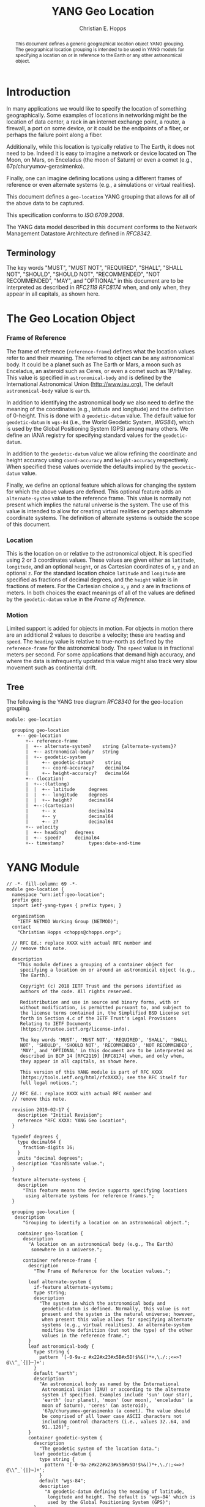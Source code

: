 # -*- fill-column: 69; org-confirm-babel-evaluate: nil -*-
#+STARTUP: align entitiespretty hidestars inlineimages latexpreview noindent showall
#
#+TITLE: YANG Geo Location
#+AUTHOR: Christian E. Hopps
#+EMAIL: chopps@chopps.org
#
#+RFC_NAME: draft-chopps-netmod-geo-location
#+RFC_VERSION: 00
#+RFC_AUTHORS: (("Christian Hopps" "chopps@chopps.org" "LabN Consulting, L.L.C."))
#+RFC_XML_VERSION: 3
#
# Do: title, table-of-contents ::fixed-width-sections |tables
# Do: ^:sup/sub with curly -:special-strings *:emphasis
# Don't: prop:no-prop-drawers \n:preserve-linebreaks ':use-smart-quotes
#+OPTIONS: prop:nil title:t toc:t \n:nil ::t |:t ^:{} -:t *:t ':nil

#+begin_abstract
This document defines a generic geographical location object YANG
grouping. The geographical location grouping is intended to be used
in YANG models for specifying a location on or in reference to the
Earth or any other astronomical object.
#+end_abstract

* Introduction

In many applications we would like to specify the location of
something geographically. Some examples of locations in networking
might be the location of data center, a rack in an internet exchange
point, a router, a firewall, a port on some device, or it could be
the endpoints of a fiber, or perhaps the failure point along a fiber.

Additionally, while this location is typically relative to The Earth,
it does not need to be. Indeed it is easy to imagine a network or
device located on The Moon, on Mars, on Enceladus (the moon of
Saturn) or even a comet (e.g., 67p/churyumov-gerasimenko).

Finally, one can imagine defining locations using a different frames
of reference or even alternate systems (e.g., a simulations or
virtual realities).

This document defines a ~geo-location~ YANG grouping that allows for
all of the above data to be captured.

This specification conforms to [[ISO.6709.2008]].

The YANG data model described in this document conforms to the
Network Management Datastore Architecture defined in [[RFC8342]].

#+BEGIN_COMMENT
,** Considered
XXX cannot find this anywhere!
OGC 00-014r1, Guidelines for Successful OGC Interface Specifications.
#+END_COMMENT

** Terminology

   The key words "MUST", "MUST NOT", "REQUIRED", "SHALL", "SHALL NOT",
   "SHOULD", "SHOULD NOT", "RECOMMENDED", "NOT RECOMMENDED", "MAY", and
   "OPTIONAL" in this document are to be interpreted as described in
   [[RFC2119]] [[RFC8174]] when, and only when, they appear in all capitals,
   as shown here.

* The Geo Location Object
*** Frame of Reference

    The frame of reference (~reference-frame~) defines what the
    location values refer to and their meaning. The referred to
    object can be any astronomical body. It could be a planet such as
    The Earth or Mars, a moon such as Enceladus, an asteroid such as
    Ceres, or even a comet such as 1P/Halley. This value is specified
    in ~astronomical-body~ and is defined by the International
    Astronomical Union ([[http://www.iau.org]]), The default
    ~astronomical-body~ value is =earth=.

    In addition to identifying the astronomical body we also need to
    define the meaning of the coordinates (e.g., latitude and
    longitude) and the definition of 0-height. This is done with a
    ~geodetic-datum~ value. The default value for ~geodetic-datum~ is
    =wgs-84= (i.e., the World Geodetic System, [[WGS84]]), which is used
    by the Global Positioning System (GPS) among many others. We
    define an IANA registry for specifying standard values for the
    ~geodetic-datum~.

    In addition to the ~geodetic-datum~ value we allow refining the
    coordinate and height accuracy using ~coord-accuracy~ and
    ~height-accuracy~ respectively. When specified these values
    override the defaults implied by the ~geodetic-datum~ value.

    Finally, we define an optional feature which allows for changing
    the system for which the above values are defined. This optional
    feature adds an ~alternate-system~ value to the reference frame.
    This value is normally not present which implies the natural
    universe is the system. The use of this value is intended to
    allow for creating virtual realities or perhaps alternate
    coordinate systems. The definition of alternate systems is
    outside the scope of this document.

*** Location

    This is the location on or relative to the astronomical object.
    It is specified using 2 or 3 coordinates values. These values are
    given either as ~latitude~, ~longitude~, and an optional
    ~height~, or as Cartesian coordinates of ~x~, ~y~ and an optional
    ~z~. For the standard location choice ~latitude~ and ~longitude~
    are specified as fractions of decimal degrees, and the ~height~
    value is in fractions of meters. For the Cartesian choice ~x~,
    ~y~ and ~z~ are in fractions of meters. In both choices the exact
    meanings of all of the values are defined by the ~geodetic-datum~
    value in the [[Frame of Reference]].

*** Motion

    Limited support is added for objects in motion. For objects in
    motion there are an additional 2 values to describe a velocity;
    these are ~heading~ and ~speed~. The ~heading~ value is relative
    to true-north as defined by the ~reference-frame~ for the
    astronomical body. The ~speed~ value is in fractional meters per
    second. For some applications that demand high accuracy, and
    where the data is infrequently updated this value might also
    track very slow movement such as continental drift.

** Tree

   The following is the YANG tree diagram [[RFC8340]] for the
   geo-location grouping.

#+NAME: Geo location YANG tree diagram.
#+begin_src bash  :var file=geo-location-module :results output verbatim replace :wrap example :exports results
pyang --tree-print-groupings -f tree ${file}
#+end_src

#+RESULTS: Geo location YANG tree diagram.
#+begin_example
module: geo-location

  grouping geo-location
    +-- geo-location
       +-- reference-frame
       |  +-- alternate-system?    string {alternate-systems}?
       |  +-- astronomical-body?   string
       |  +-- geodetic-system
       |     +-- geodetic-datum?    string
       |     +-- coord-accuracy?    decimal64
       |     +-- height-accuracy?   decimal64
       +-- (location)
       |  +--:(latlong)
       |  |  +-- latitude     degrees
       |  |  +-- longitude    degrees
       |  |  +-- height?      decimal64
       |  +--:(cartesian)
       |     +-- x            decimal64
       |     +-- y            decimal64
       |     +-- z?           decimal64
       +-- velocity
       |  +-- heading?   degrees
       |  +-- speed?     decimal64
       +-- timestamp?         types:date-and-time
#+end_example


* YANG Module

#+name: geo-location-module
#+header: :cmdline "-fyang --yang-canonical"
#+header: :file geo-location.yang :results output code silent
#+begin_src yang :exports code
  // -*- fill-column: 69 -*-
  module geo-location {
    namespace "urn:ietf:geo-location";
    prefix geo;
    import ietf-yang-types { prefix types; }

    organization
      "IETF NETMOD Working Group (NETMOD)";
    contact
      "Christian Hopps <chopps@chopps.org>";

    // RFC Ed.: replace XXXX with actual RFC number and
    // remove this note.

    description
      "This module defines a grouping of a container object for
       specifying a location on or around an astronomical object (e.g.,
       The Earth).

       Copyright (c) 2018 IETF Trust and the persons identified as
       authors of the code. All rights reserved.

       Redistribution and use in source and binary forms, with or
       without modification, is permitted pursuant to, and subject to
       the license terms contained in, the Simplified BSD License set
       forth in Section 4.c of the IETF Trust's Legal Provisions
       Relating to IETF Documents
       (https://trustee.ietf.org/license-info).

       The key words 'MUST', 'MUST NOT', 'REQUIRED', 'SHALL', 'SHALL
       NOT', 'SHOULD', 'SHOULD NOT', 'RECOMMENDED', 'NOT RECOMMENDED',
       'MAY', and 'OPTIONAL' in this document are to be interpreted as
       described in BCP 14 [RFC2119] [RFC8174] when, and only when,
       they appear in all capitals, as shown here.

       This version of this YANG module is part of RFC XXXX
       (https://tools.ietf.org/html/rfcXXXX); see the RFC itself for
       full legal notices.";

    // RFC Ed.: replace XXXX with actual RFC number and
    // remove this note.

    revision 2019-02-17 {
      description "Initial Revision";
      reference "RFC XXXX: YANG Geo Location";
    }

    typedef degrees {
      type decimal64 {
        fraction-digits 16;
      }
      units "decimal degrees";
      description "Coordinate value.";
    }

    feature alternate-systems {
      description
        "This feature means the device supports specifying locations
         using alternate systems for reference frames.";
    }

    grouping geo-location {
     description
        "Grouping to identify a location on an astronomical object.";

      container geo-location {
        description
          "A location on an astronomical body (e.g., The Earth)
           somewhere in a universe.";

        container reference-frame {
          description
            "The Frame of Reference for the location values.";

          leaf alternate-system {
            if-feature alternate-systems;
            type string;
            description
              "The system in which the astronomical body and
               geodetic-datum is defined. Normally, this value is not
               present and the system is the natural universe; however,
               when present this value allows for specifying alternate
               systems (e.g., virtual realities). An alternate-system
               modifies the definition (but not the type) of the other
               values in the reference frame.";
          }
          leaf astronomical-body {
            type string {
              pattern '[-0-9a-z #x22#x23#x5B#x5D!$%&()*+,\./:;<=>?@\\^_`{|}~]+';
            }
            default "earth";
            description
              "An astronomical body as named by the International
               Astronomical Union (IAU) or according to the alternate
               system if specified. Examples include 'sun' (our star),
               'earth' (our planet), 'moon' (our moon), 'enceladus' (a
               moon of Saturn), 'ceres' (an asteroid),
               '67p/churyumov-gerasimenko (a comet). The value should
               be comprised of all lower case ASCII characters not
               including control characters (i.e., values 32..64, and
               91..126)";
          }
          container geodetic-system {
            description
              "The geodetic system of the location data.";
            leaf geodetic-datum {
              type string {
                pattern '[-0-9a-z#x22#x23#x5B#x5D!$%&()*+,\./:;<=>?@\\^_`{|}~]+';
              }
              default "wgs-84";
              description
                "A geodetic-datum defining the meaning of latitude,
                 longitude and height. The default is 'wgs-84' which is
                 used by the Global Positioning System (GPS)";
            }
            leaf coord-accuracy {
              type decimal64 {
                fraction-digits 6;
              }
              description
                "The accuracy of the latitude longitute pair. When
                 coord-accuracy is specified it overrides the
                 geodetic-datam implied accuracy. If Cartesian
                 coordinates are in use this accuracy corresponds to
                 the X and Y components";
            }
            leaf height-accuracy {
              type decimal64 {
                fraction-digits 6;
              }
              units "meters";
              description
                "The accuracy of height value. When specified it
                 overrides the geodetic-datum implied default. If
                 Cartesian coordinates ar in use this accuracy
                 corresponds to the Z component.";
            }
          }
        }
        choice location {
          description
            "The location data either in lat/long or cartesian values";

          mandatory true;
          case latlong {
            leaf latitude {
              type degrees;
              mandatory true;
              description
                "The latitude value on the astronomical body. The
                 definition and precision of this measurement is
                 indicated by the reference-frame value.";
            }
            leaf longitude {
              type degrees;
              mandatory true;
              description
                "The longitude value on the astronomical body. The
                 definition and precision of this measurement is
                 indicated by the reference-frame.";
            }
            leaf height {
              type decimal64 {
                fraction-digits 6;
              }
              units "meters";
              description
                "Height from a reference 0 value. The precision and '0'
                 value is defined by the reference-frame.";
            }
          }
          case cartesian {
            leaf x {
              type decimal64 {
                fraction-digits 6;
              }
              mandatory true;
              description
                "The X value as defined by the reference-frame.";
            }
            leaf y {
              type decimal64 {
                fraction-digits 6;
              }
              mandatory true;
              description
                "The Y value as defined by the reference-frame.";
            }
            leaf z {
              type decimal64 {
                fraction-digits 6;
              }
              units "meters";
              description
                "The Z value as defined by the reference-frame.";
            }
          }
        }
        container velocity {
          description
            "If the object is in motion the velocity describes this motion at
             the the time given by the timestamp.";

          leaf heading {
              type degrees;
              description
                  "If the object is in motion then the heading will
                  indicate the direction in which the object is
                  currently moving. It is specified in fractions of
                  degrees from true north of the astronomical object";
          }
          leaf speed {
            type decimal64 {
              fraction-digits 12;
            }
            units "meters per second";
            description
              "If the object is in motion then the speed will
               indicate the rate at which the object is currently
               traveling along it's heading.";
          }
        }
        leaf timestamp {
          type types:date-and-time;
          description "Reference time when location was recorded.";
        }
      }
    }
  }
#+end_src

* ISO 6709:2008 Conformance

[[ISO.6709.2008]] provides an appendix with a set of tests for
conformance to the standard. The tests and results are given in the
following table along with an explanation of non-applicable tests.

#+CAPTION: Conformance Test Results
| Test    | Description                              | Pass Explanation        |
|---------+------------------------------------------+-------------------------|
| A.1.2.1 | elements reqd. for a geo. point location | CRS is always indicated |
| A.1.2.2 | Description of a CRS from a register     | CRS register is defined |
| A.1.2.3 | definition of CRS                        | N/A - Don't define CRS  |
| A.1.2.4 | representation of horizontal position    | lat/long values conform |
| A.1.2.5 | representation of vertical position      | height value conforms   |
| A.1.2.6 | text string representation               | N/A - No string format  |

For test =A.1.2.1= the YANG geo location object either includes a CRS
(~reference-frame~) or has a default defined ([[WGS84]]).

For =A.1.2.3= we do not define our own CRS, and doing so is not
required for conformance.

For =A.1.2.6= we do not define a text string representation, which is
also not required for conformance.

* Usability

The geo-location object defined in this document and YANG module have
been designed to be usable in a very broad set of applications.
This includes the ability to locate things on astronomical bodies
other than The Earth, and to utilize entirely different coordinate
systems and realities.

Many systems make use of geo-location data, and so it's important to
be able describe this data using this geo-location object defined in
this document.

** Portability

#   DOI: https://doi.org/10.1007/978-0-387-35973-1_904
#   Percivall G. (2008) OGC's Open Standards for Geospatial
#   Interoperability. In: Shekhar S., Xiong H. (eds) Encyclopedia of
#   GIS. Springer, Boston, MA

In order to verify portability while developing this module the
following standards and standard APIs and were considered.

*** W3C

See https://w3c.github.io/geolocation-api/#dom-geolocationposition.

W3C Defines a geo-location API in [[W3CGEO]]. We show a snippet of
code below which defines the geo-location data for this API. This is
used by many application (e.g., Google Maps API).

#+CAPTION: Snippet Showing Geo-Location Defintion
#+begin_src javascript
  interface GeolocationPosition {
    readonly attribute GeolocationCoordinates coords;
    readonly attribute DOMTimeStamp timestamp;
  };

  interface GeolocationCoordinates {
    readonly attribute double latitude;
    readonly attribute double longitude;
    readonly attribute double? altitude;
    readonly attribute double accuracy;
    readonly attribute double? altitudeAccuracy;
    readonly attribute double? heading;
    readonly attribute double? speed;
  };
#+end_src

**** Compare with YANG Model

| Field            | Type         | YANG            | Type        |
|------------------+--------------+-----------------+-------------|
| accuracy         | double       | coord-accuracy  | dec64 fr 6  |
| altitude         | double       | height          | dec64 fr 6  |
| altitudeAccuracy | double       | height-accuracy | dec64 fr 6  |
| heading          | double       | heading         | dec64 fr 16 |
| latitude         | double       | latitude        | dec64 fr 16 |
| longitude        | double       | longitude       | dec64 fr 16 |
| speed            | double       | speed           | dec64 fr 12 |
| timestamp        | DOMTimeStamp | timestamp       | string      |

- accuracy (double) :: Accuracy of ~latitude~ and ~longitude~ values
     in meters.
- altitude (double) :: Optional height in meters above the [[WGS84]] ellipsoid.
- altitudeAccuracy (double) :: Optional accuracy of ~altitude~ value
     in meters.
- heading (double) :: Optional Direction in decimal deg from true
     north increasing clock-wise.
- latitude, longitude (double) :: Standard lat/long values in decimal degrees.
- speed (double) :: Speed along heading in meters per second.
- timestamp (DOMTimeStamp) :: Specifies milliseconds since the Unix
     EPOCH in 64 bit unsigned integer. The YANG model defines the
     timestamp with arbitrarily large precision by using a string
     which encompasses all representable values of this timestamp
     value.

W3C API values can be mapped to the YANG grouping, with the caveat
that some loss of precision (in the extremes) may occur due to the
YANG grouping using decimal64 values rather than doubles.

Conversely, only YANG values for The Earth using the default
=wgs-84= [[WGS84]] as the ~geodetic-datum~, can be directly mapped to the
W3C values, as W3C does not provide the extra features necessary to
map the broader set of values supported by the YANG grouping.

*** Geography Markup Language (GML)

ISO has defined Geography Markup Language (GML) [[ISO.19136.2007]].

*** KML 2.3

KML2.2 [[KML22]] (formerly Keyhole Markup Language) was submitted by
Google to Open Geospatial Consortium (OGC)
[[https://www.opengeospatial.org/]] and was adopted. The latest version
as of this writing is [[KML23]]. This schema includes geographic location
data in some of it's objects (e.g., the <camera> object). This data
is provided in string format and corresponds to the [[W3CGEO]] values.
The timestamp value is also specified as a string as in our YANG
grouping.

The KML location values use a geodetic datum defined in Annex A by
the GML Coordinate Reference System (CRS) with identifier
LonLat84_5773. The altitude value is measured from the vertical datum
specified by [[WGS84]].

*** IETF URI Value

[[RFC5870]] defines a standard URI value for geographic location data. It
includes the ability to specify the ~geodetic-value~ (it calls this
~crs~) with the default being =wgs-84= [[WGS84]]. For the location data
it allows 2 to 3 coordinates defined by the ~crs~ value. For accuracy
it has a single ~u~ parameter for specifying uncertainty. The ~u~
value is in fractions of meters and applies to all the location
values. As the URI is a string, all values are specifies as strings
and so are capable of as much precision as required.

URI values can be mapped to and from the YANG grouping, with the
caveat that some loss of precision (in the extremes) may occur due to
the YANG grouping using decimal64 values rather than strings.


* IANA Considerations
** Geodetic System Value Registry

   This registry allocates names for standard geodetic systems. Often
   these values are referred to using multiple names (e.g., full names or
   multiple acronyms values). The intent of this registry is to provide a
   single standard value for any given geodetic system.

   The values SHOULD use an acronym when available, they MUST be
   converted to lower case, and spaces MUST be changed to dashes "-".

   It should be noted that [[RFC5870]] also has a registry for Geodetic
   Systems (it calls CRS); however, this registry has a very strict
   policy which is believed by the author to be too strict for easily
   using.

   An open question is whether we should create a new registry or
   attempt to modify the existing one. It's worth noting that we
   include the ability to specify any geodetic system including ones
   designed for astronomical bodies other than the earth, as well as
   ones based on alternate systems. These requirements may be too
   broad for adpating the existing [[RFC5870]] registry.

   The allocation policy for this registry is First Come First Served,
   [RFC5226] as the intent is simply to avoid duplicate values.

   The initial values for this registry are as follows.

# XXX check out: ISO TS 19127

   #+name: Intial Geodetic-Datum Values
   | Name       | Description                               |
   |------------+-------------------------------------------|
   | egm-2008   | Earth Gravitational Model 2008            |
   | me         | Mean Earth/Polar Axis (Moon)              |
   | mola-vik-1 | MOLA Height, IAU Viking-1 PM (Mars)       |
   | wgs-84     | World Geodetic System 1984 [[WGS84]] (EGM-96) |

* References
** Normative References
*** ISO.6709.2008
    :PROPERTIES:
    :REF_AUTHOR: International Organization for Standardization
    :REF_TITLE: ISO 6709:2008 Standard representation of geographic point location by coordinates.
    :REF_DATE: 2008
    :END:
# Would like to use REF_ORG here...
# WOuld like to use seriesInfo here name=ISO value="Standard 6709:2008"
*** RFC2119
*** RFC8174
*** RFC8342
*** WGS84
    :PROPERTIES:
    :REF_AUTHOR: National Imagery and Mapping Agency.
    :REF_TITLE: National Imagery and Mapping Agency Technical Report 8350.2, Third Edition.
    :REF_DATE: 2000-01-03
    :REF_CONTENT: http://earth-info.nga.mil/GandG/publications/tr8350.2/wgs84fin.pdf
    :END:

** Informative References
*** ISO.19136.2007
    :PROPERTIES:
    :REF_AUTHOR: International Organization for Standardization
    :REF_TITLE: ISO 19136:2007 Geographic information -- Geography Markup Language (GML)
    :REF_DATE: 2007
    :END:
# Would like to use REF_ORG here...
# WOuld like to use seriesInfo here name=ISO value="Standard 6709:2008"
*** KML22
    :PROPERTIES:
    :REF_AUTHOR: Tim Wilson (Ed)
    :REF_TITLE: OGC KML 2.3
    :REF_DATE: 2008-04-14
    :REF_CONTENT: http://portal.opengeospatial.org/files/?artifact_id=27810
    :END:
*** KML23
    :PROPERTIES:
    :REF_AUTHOR: David Burggraf (Ed)
    :REF_TITLE: OGC KML 2.3
    :REF_DATE: 2015-08-04
    :REF_CONTENT: http://www.opengis.net/doc/IS/kml/2.3
    :END:
*** RFC5870
*** RFC8340
*** W3CGEO
    :PROPERTIES:
    :REF_AUTHOR: Andrei Popescu
    :REF_TITLE: Geolocation API Specification
    :REF_DATE: 2016-11-08
    :REF_CONTENT: https://www.w3.org/TR/2016/REC-geolocation-API-20161108/
    :END:
* Examples

Below is a fictitious module that uses the geo-location grouping.

# We assign the output of geo-location-module block to a variable get
# it to execute to create the file.

#+CAPTION: Example YANG module using geo location.
#+name: uses-geo-location
#+header: :file uses-geo-location.yang
#+begin_src yang :results output code silent :exports code
  module uses-geo-location {
    namespace "urn:ietf:uses-geo-location";
    prefix use-geo;
    import geo-location { prefix geo; }
    organization "Empty Org";
    contact "Example Author <eauthor@example.com>";
    description "Example use of geo-location";
    revision 2019-02-02 { reference "None"; }
    list locatable-items {
      key name;
      description "leaf list of locatable items";
      leaf name { type string; description "name of locatable item"; }
      container locatable-item {
        description "A locatable item";
        uses geo:geo-location;
      }
    }
  }
#+end_src

Below is a the YANG tree for the fictitious module that uses the
geo-location grouping.

#+NAME: Example YANG tree diagram of geo location use.
#+begin_src bash  :var file=uses-geo-location :results output verbatim replace :wrap example :exports results
pyang -P /tmp -f tree ${file}
#+end_src

#+RESULTS: Example YANG tree diagram of geo location use.
#+begin_example
module: uses-geo-location
  +--rw locatable-items* [name]
     +--rw name              string
     +--rw locatable-item
        +--rw geo-location
           +--rw reference-frame
           |  +--rw alternate-system?    string {alternate-systems}?
           |  +--rw astronomical-body?   string
           |  +--rw geodetic-system
           |     +--rw geodetic-datum?    string
           |     +--rw coord-accuracy?    decimal64
           |     +--rw height-accuracy?   decimal64
           +--rw velocity
           |  +--rw heading?   degrees
           |  +--rw speed?     decimal64
           +--rw latitude           degrees
           +--rw longitude          degrees
           +--rw height?            decimal64
           +--rw timestamp?         types:date-and-time
#+end_example

Below is some example YANG XML data for the fictitious module that
uses the geo-location grouping.

#+NAME: Example XML data of geo location use.
#+begin_src bash  :var file=uses-geo-location :results output verbatim replace :wrap example :exports results
pyang -f sample-xml-skeleton ${file}
#+end_src

#+RESULTS: Example XML data of geo location use.
#+begin_example
<?xml version='1.0' encoding='UTF-8'?>
<data xmlns="urn:ietf:params:xml:ns:netconf:base:1.0">
  <locatable-items xmlns="urn:ietf:uses-geo-location">
    <name/>
    <locatable-item>
      <geo-location>
        <reference-frame>
          <alternate-system/>
          <geodetic-system>
            <coord-accuracy/>
            <height-accuracy/>
          </geodetic-system>
        </reference-frame>
        <latitude/>
        <longitude/>
        <height/>
        <x/>
        <y/>
        <z/>
        <velocity>
          <heading/>
          <speed/>
        </velocity>
        <timestamp/>
      </geo-location>
    </locatable-item>
  </locatable-items>
</data>
#+end_example

* Acknowledgements

We would like to thank Peter Lothberg for the motivation as well as
help in defining a more broadly useful geographic location object.

We would also like to thank Acee Lindem and Qin Wu for their work on
a geographic location object that led to this documents creation.
